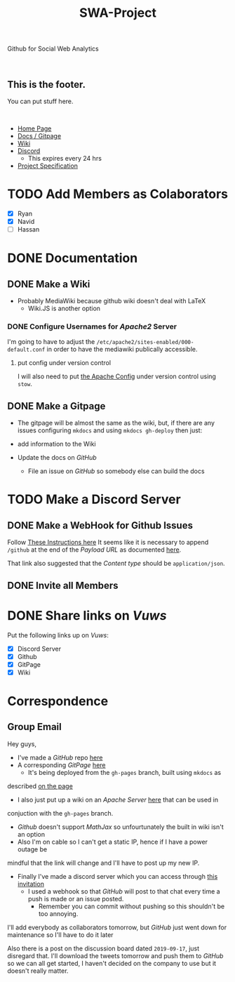 :PROPERTIES:
:ID:       24e390bd-69ea-409a-95a1-efaf9c4a0f66
:END:
#+TITLE: SWA-Project
Github for Social Web Analytics

#+begin_comment
To include badges use:
https://img.shields.io/badge/<LABEL>-<MESSAGE>-<COLOR>
#+end_comment

#+BEGIN_EXPORT html
<br>
<h2>This is the footer.</h2>
<p>You can put stuff here.</p>
<br>
#+END_EXPORT




+ [[https://ryangreenup.github.io/SWA-Project/][Home Page]]
+ [[https://github.com/RyanGreenup/SWA-Project/blob/master/README.org][Docs / Gitpage]]
+ [[http://121.210.19.69/DSWiki/index.php/Main_Page][Wiki]]
+ [[https://discord.gg/NEYcDF][Discord]]
  + This expires every 24 hrs
+ [[https://ryangreenup.github.io/SWA-Project/ProjectSpec_S1_2020_WSUSCC_GizemModerated.pdf][Project Specification]]

* TODO Add Members as Colaborators
+ [X] Ryan
+ [X] Navid
+ [ ] Hassan

* DONE Documentation
** DONE Make a Wiki
+ Probably MediaWiki because github wiki doesn't deal with LaTeX
  + Wiki.JS is another option
*** DONE Configure Usernames for /Apache2/ Server
I'm going to have to adjust the =/etc/apache2/sites-enabled/000-default.conf= in
order to have the mediawiki publically accessible.
**** put config under version control
I will also need to put [[/etc/apache2/sites-enabled/000-default.conf][the Apache Config]] under version control using ~stow~.

** DONE Make a Gitpage
+ The gitpage will be almost the same as the wiki, but, if there are any issues
  configuring ~mkdocs~ and using ~mkdocs gh-deploy~ then just:

+ add information to the Wiki
+ Update the docs on /GitHub/
  + File an issue on /GitHub/ so somebody else can build the docs

* TODO Make a Discord Server
** DONE Make a WebHook for Github Issues
Follow [[https://gist.github.com/jagrosh/5b1761213e33fc5b54ec7f6379034a22][These Instructions here]]
It seems like it is necessary to append ~/github~ at the end of the /Payload
URL/ as documented [[https://support.discordapp.com/hc/en-us/articles/228383668][here]].

That link also suggested that the /Content type/ should be =application/json=.
** DONE Invite all Members
* DONE Share links on /Vuws/
Put the following links up on /Vuws/:
+ [X] Discord Server
+ [X] Github
+ [X] GitPage
+ [X] Wiki
* Correspondence
** Group Email
Hey guys,

+ I've made a /GitHub/ repo [[https://github.com/RyanGreenup/SWA-Project/blob/master/README.org][here]]
+ A corresponding /GitPage/ [[https://ryangreenup.github.io/SWA-Project/][here]]
  + It's being deployed from the =gh-pages= branch, built using =mkdocs= as
described [[https://ryangreenup.github.io/SWA-Project/documentation_methods.html][on the page]]
+ I also just put up a wiki on an /Apache Server/ [[http://121.210.19.69/DSWiki/index.php/Main_Page][here]] that can be used in
conjuction with the =gh-pages= branch.
  + /Github/ doesn't support /MathJax/ so unfourtunately the built in wiki isn't
    an option
  + Also I'm on cable so I can't get a static IP, hence if I have a power outage be
mindful that the link will change and I'll have to post up my new IP.
+ Finally I've made a discord server which you can access through [[https://discord.gg/NEYcDF][this invitation]]
  + I used a webhook so that /GitHub/ will post to that chat every time a push is
    made or an issue posted.
    + Remember you can commit without pushing so this shouldn't be too annoying.

I'll add everybody as collaborators tomorrow, but /GitHub/ just went down for
maintenance so I'll have to do it later

Also there is a post on the discussion board dated =2019-09-17=, just disregard
that. I'll download the tweets tomorrow and push them to /GitHub/ so we can all
get started, I haven't decided on the company to use but it doesn't really matter.
